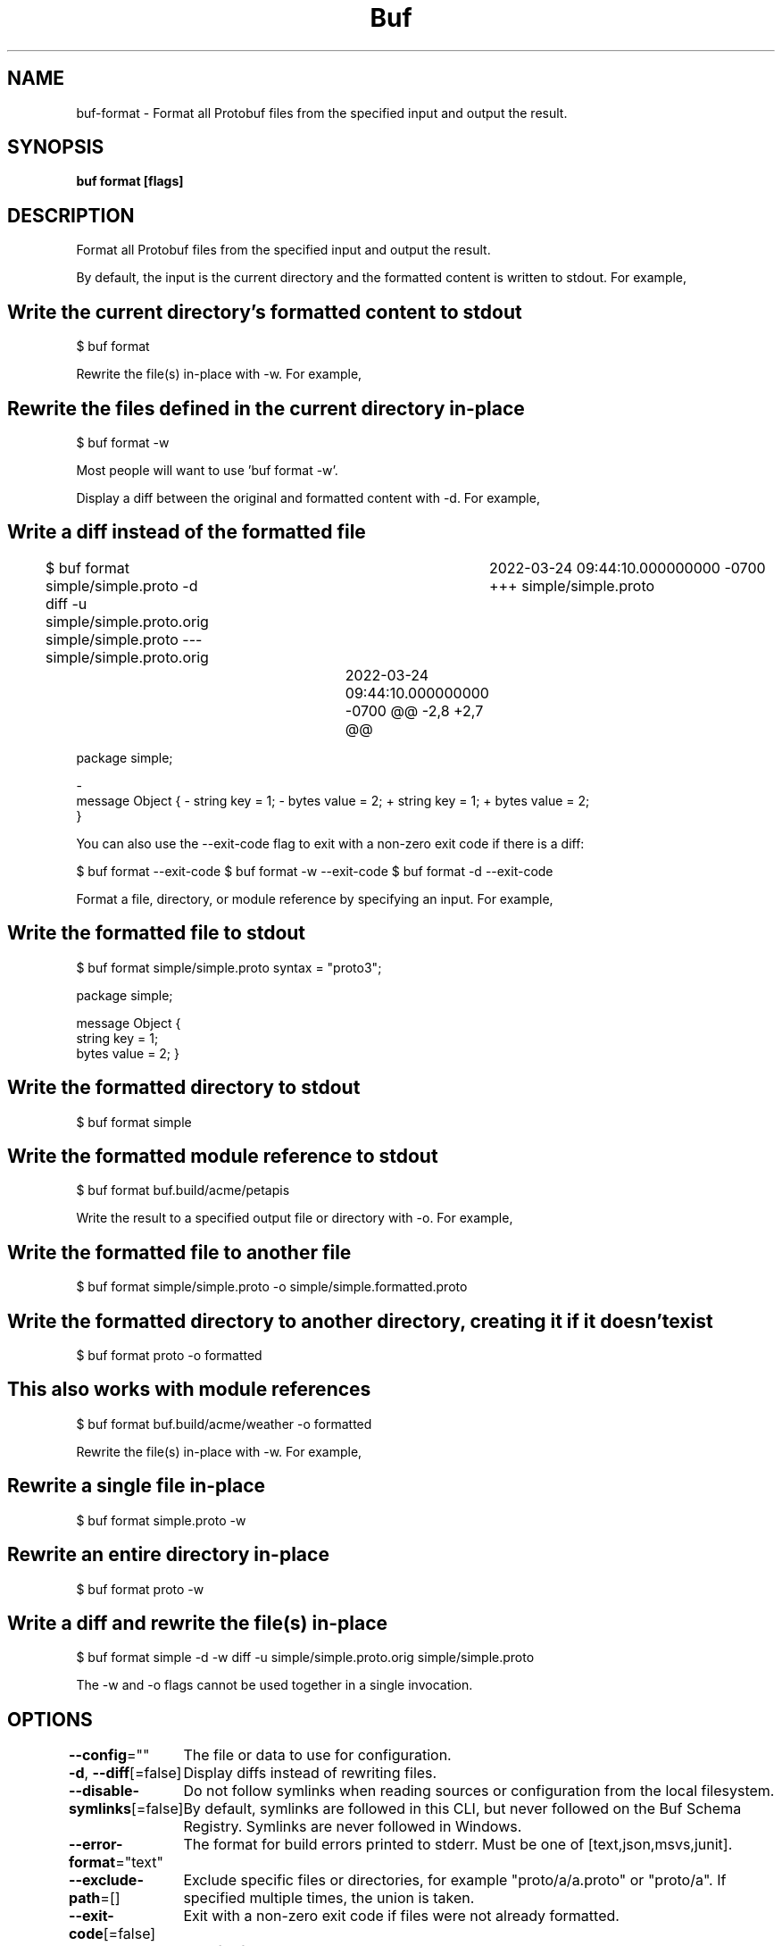 .nh
.TH "Buf" "1" "Sep 2022" "Auto generated by spf13/cobra" ""

.SH NAME
.PP
buf-format - Format all Protobuf files from the specified input and output the result.


.SH SYNOPSIS
.PP
\fBbuf format  [flags]\fP


.SH DESCRIPTION
.PP
Format all Protobuf files from the specified input and output the result.

.PP
By default, the input is the current directory and the formatted content is written to stdout. For example,


.SH Write the current directory's formatted content to stdout
.PP
$ buf format

.PP
Rewrite the file(s) in-place with -w. For example,


.SH Rewrite the files defined in the current directory in-place
.PP
$ buf format -w

.PP
Most people will want to use 'buf format -w'.

.PP
Display a diff between the original and formatted content with -d. For example,


.SH Write a diff instead of the formatted file
.PP
$ buf format simple/simple.proto -d
diff -u simple/simple.proto.orig simple/simple.proto
--- simple/simple.proto.orig	2022-03-24 09:44:10.000000000 -0700
+++ simple/simple.proto	2022-03-24 09:44:10.000000000 -0700
@@ -2,8 +2,7 @@

.PP
package simple;

.PP
-
 message Object {
-    string key = 1;
-   bytes value = 2;
+  string key = 1;
+  bytes value = 2;
 }

.PP
You can also use the --exit-code flag to exit with a non-zero exit code if there is a diff:

.PP
$ buf format --exit-code
$ buf format -w --exit-code
$ buf format -d --exit-code

.PP
Format a file, directory, or module reference by specifying an input. For example,


.SH Write the formatted file to stdout
.PP
$ buf format simple/simple.proto
syntax = "proto3";

.PP
package simple;

.PP
message Object {
  string key = 1;
  bytes value = 2;
}


.SH Write the formatted directory to stdout
.PP
$ buf format simple
...


.SH Write the formatted module reference to stdout
.PP
$ buf format buf.build/acme/petapis
...

.PP
Write the result to a specified output file or directory with -o. For example,


.SH Write the formatted file to another file
.PP
$ buf format simple/simple.proto -o simple/simple.formatted.proto


.SH Write the formatted directory to another directory, creating it if it doesn't exist
.PP
$ buf format proto -o formatted


.SH This also works with module references
.PP
$ buf format buf.build/acme/weather -o formatted

.PP
Rewrite the file(s) in-place with -w. For example,


.SH Rewrite a single file in-place
.PP
$ buf format simple.proto -w


.SH Rewrite an entire directory in-place
.PP
$ buf format proto -w


.SH Write a diff and rewrite the file(s) in-place
.PP
$ buf format simple -d -w
diff -u simple/simple.proto.orig simple/simple.proto
...

.PP
The -w and -o flags cannot be used together in a single invocation.


.SH OPTIONS
.PP
\fB--config\fP=""
	The file or data to use for configuration.

.PP
\fB-d\fP, \fB--diff\fP[=false]
	Display diffs instead of rewriting files.

.PP
\fB--disable-symlinks\fP[=false]
	Do not follow symlinks when reading sources or configuration from the local filesystem.
By default, symlinks are followed in this CLI, but never followed on the Buf Schema Registry.
Symlinks are never followed in Windows.

.PP
\fB--error-format\fP="text"
	The format for build errors printed to stderr. Must be one of [text,json,msvs,junit].

.PP
\fB--exclude-path\fP=[]
	Exclude specific files or directories, for example "proto/a/a.proto" or "proto/a".
If specified multiple times, the union is taken.

.PP
\fB--exit-code\fP[=false]
	Exit with a non-zero exit code if files were not already formatted.

.PP
\fB-h\fP, \fB--help\fP[=false]
	help for format

.PP
\fB-o\fP, \fB--output\fP="-"
	The output location for the formatted files. Must be one of format [dir,git,protofile,tar,zip]. If omitted, the result is written to stdout.

.PP
\fB--path\fP=[]
	Limit to specific files or directories, for example "proto/a/a.proto" or "proto/a".
If specified multiple times, the union is taken.

.PP
\fB-w\fP, \fB--write\fP[=false]
	Rewrite files in-place.


.SH OPTIONS INHERITED FROM PARENT COMMANDS
.PP
\fB--debug\fP[=false]
	Turn on debug logging.

.PP
\fB--log-format\fP="color"
	The log format [text,color,json].

.PP
\fB--timeout\fP=2m0s
	The duration until timing out.

.PP
\fB-v\fP, \fB--verbose\fP[=false]
	Turn on verbose mode.


.SH SEE ALSO
.PP
\fBbuf(1)\fP


.SH HISTORY
.PP
14-Sep-2022 Auto generated by spf13/cobra
